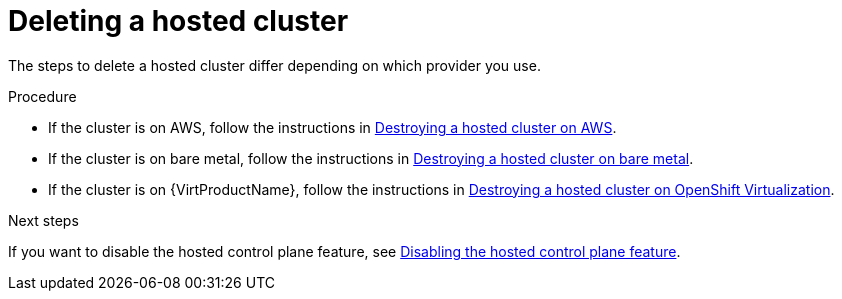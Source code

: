 // Module included in the following assembly:
//
// * hosted_control_planes/hcp-managing.adoc

:_mod-docs-content-type: PROCEDURE
[id="delete-hosted-cluster_{context}"]
= Deleting a hosted cluster

The steps to delete a hosted cluster differ depending on which provider you use.

.Procedure

* If the cluster is on AWS, follow the instructions in link:https://access.redhat.com/documentation/en-us/red_hat_advanced_cluster_management_for_kubernetes/2.9/html/clusters/cluster_mce_overview#hypershift-cluster-destroy-aws[Destroying a hosted cluster on AWS].

* If the cluster is on bare metal, follow the instructions in link:https://access.redhat.com/documentation/en-us/red_hat_advanced_cluster_management_for_kubernetes/2.9/html/clusters/cluster_mce_overview#hypershift-cluster-destroy-bm[Destroying a hosted cluster on bare metal].

* If the cluster is on {VirtProductName}, follow the instructions in link:https://access.redhat.com/documentation/en-us/red_hat_advanced_cluster_management_for_kubernetes/2.9/html/clusters/cluster_mce_overview#hypershift-cluster-destroy-kubevirt[Destroying a hosted cluster on OpenShift Virtualization].

.Next steps

If you want to disable the hosted control plane feature, see link:https://access.redhat.com/documentation/en-us/red_hat_advanced_cluster_management_for_kubernetes/2.9/html/clusters/cluster_mce_overview#disable-hosted-control-planes[Disabling the hosted control plane feature].